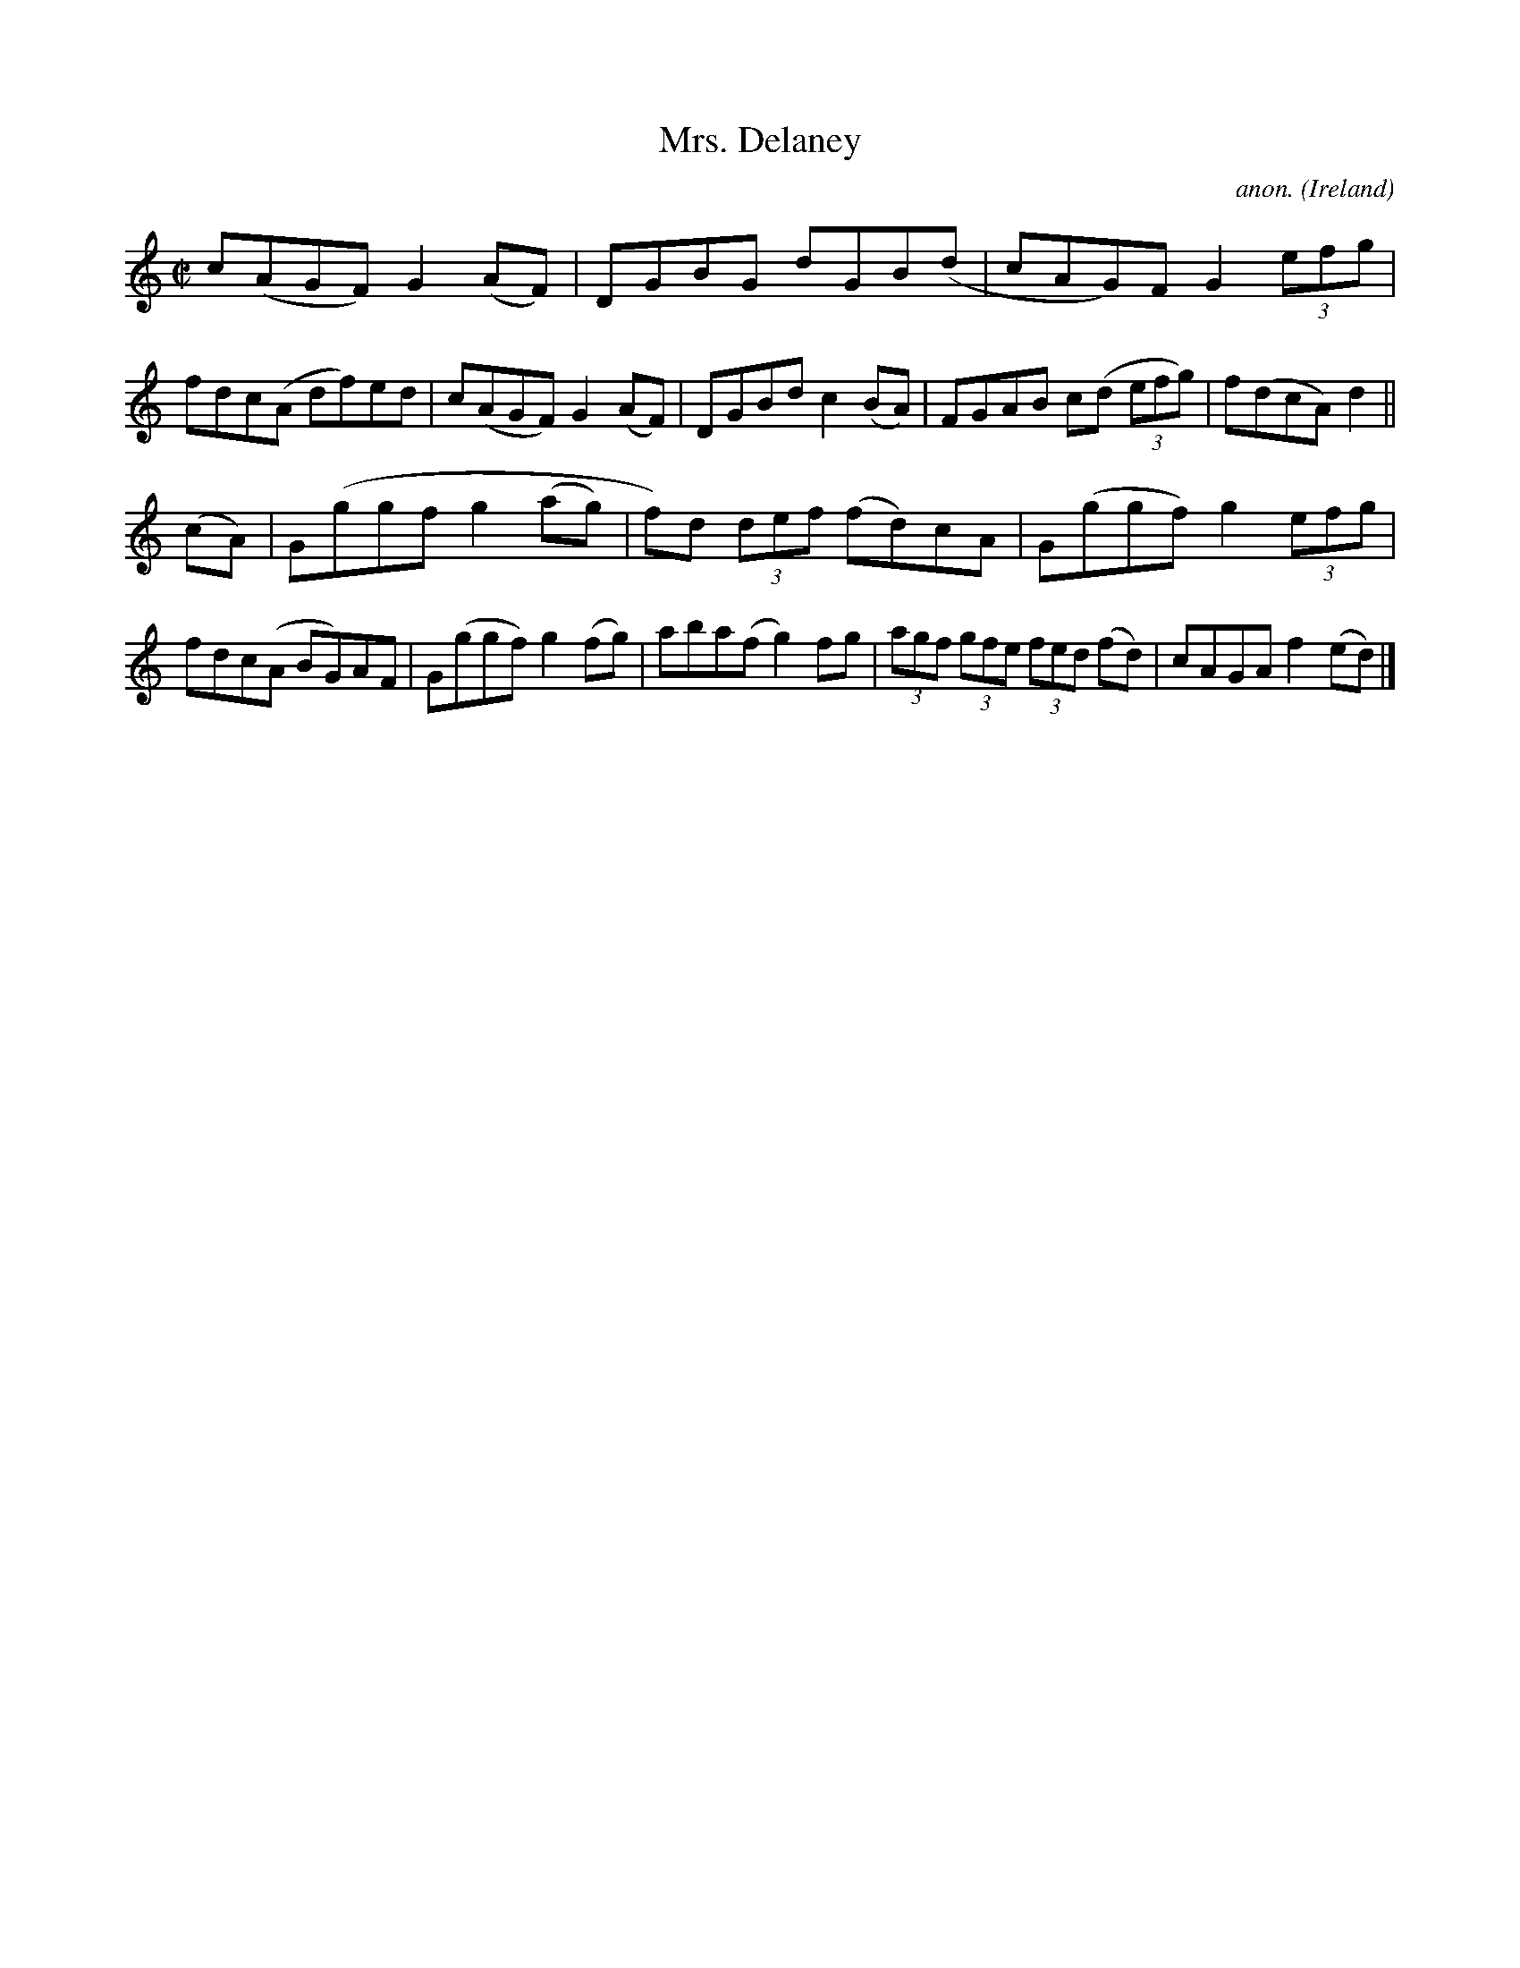 X:798
T:Mrs. Delaney
C:anon.
O:Ireland
B:Francis O'Neill: "The Dance Music of Ireland" (1907) no. 798
R:Reel
M:C|
L:1/8
K:Ddor
c(AGF) G2(AF)|DGBG dGB(d|cAG)F G2 (3efg|\
fdc(A df)ed|c(AGF) G2(AF)|DGBd c2(BA)|FGAB c(d (3efg)|f(dcA)d2||
(cA)|G(ggf g2(ag)|f)d (3def (fd)cA|G(ggf) g2 (3efg|\
fdc(A BG)AF|G(ggf) g2(fg)|aba(f g2)fg|(3agf (3gfe (3fed (fd)|cAGA f2(ed)|]
